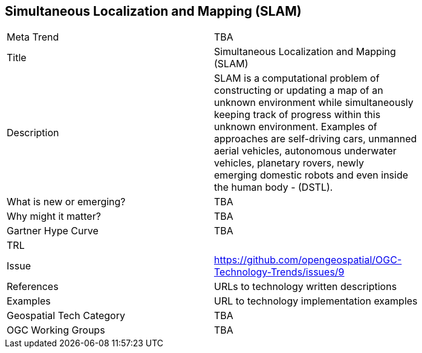 <<<

== Simultaneous Localization and Mapping (SLAM)

<<<

[width="80%"]
|=======================
|Meta Trend	| TBA
|Title | Simultaneous Localization and Mapping (SLAM)
|Description | SLAM is a computational problem of constructing or updating a map of an unknown environment while simultaneously keeping track of progress within this unknown environment. Examples of approaches are self-driving cars, unmanned aerial vehicles, autonomous underwater vehicles, planetary rovers, newly emerging domestic robots and even inside the human body - (DSTL).
| What is new or emerging?	| TBA
| Why might it matter? | TBA
| Gartner Hype Curve | 	TBA
| TRL |
| Issue | https://github.com/opengeospatial/OGC-Technology-Trends/issues/9
|References | URLs to technology written descriptions
|Examples | URL to technology implementation examples
|Geospatial Tech Category 	| TBA
|OGC Working Groups | TBA
|=======================
